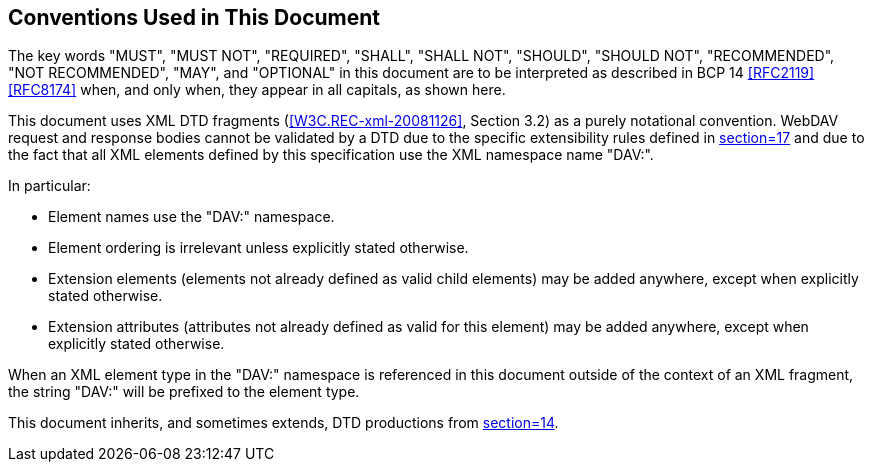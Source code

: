 == Conventions Used in This Document

The key words "MUST", "MUST NOT", "REQUIRED", "SHALL", "SHALL NOT", "SHOULD", "SHOULD
NOT", "RECOMMENDED", "NOT RECOMMENDED", "MAY", and "OPTIONAL" in this document are to
be interpreted as described in BCP 14 <<RFC2119>> <<RFC8174>> when, and only when,
they appear in all capitals, as shown here.

This document uses XML DTD fragments (<<W3C.REC-xml-20081126>>, Section 3.2) as a purely notational convention.
WebDAV request and response bodies cannot be validated by a DTD due to the specific
extensibility rules defined in <<RFC4918,section=17>> and due to the fact that all XML
elements defined by this specification use the XML namespace name "DAV:".

In particular:

* Element names use the "DAV:" namespace.
* Element ordering is irrelevant unless explicitly stated otherwise.
* Extension elements (elements not already defined as valid child elements) may be
added anywhere, except when explicitly stated otherwise.
* Extension attributes (attributes not already defined as valid for this element) may
be added anywhere, except when explicitly stated otherwise.

When an XML element type in the "DAV:" namespace is referenced in this document
outside of the context of an XML fragment, the string "DAV:" will be prefixed to the
element type.

This document inherits, and sometimes extends, DTD productions from
<<RFC4918,section=14>>.
